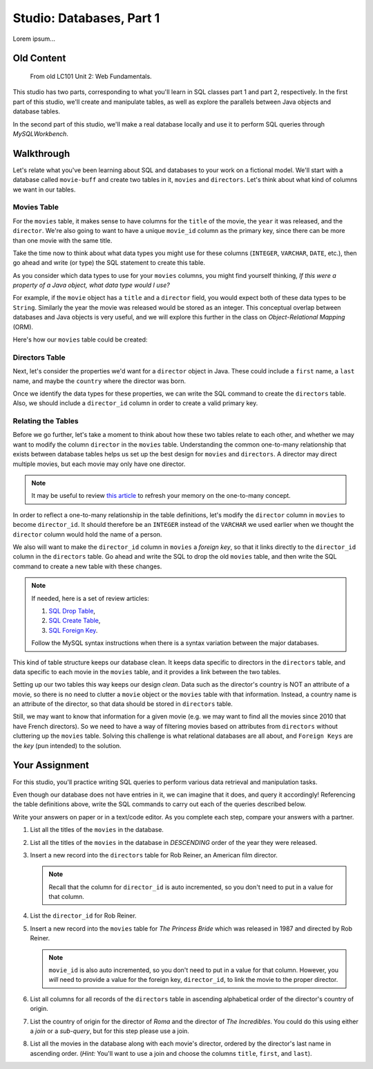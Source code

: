 Studio: Databases, Part 1
==========================

Lorem ipsum...

Old Content
------------

   From old LC101 Unit 2: Web Fundamentals.

This studio has two parts, corresponding to what you'll learn in SQL classes
part 1 and part 2, respectively. In the first part of this studio, we'll create
and manipulate tables, as well as explore the parallels between Java objects
and database tables.

In the second part of this studio, we'll make a real database locally and use
it to perform SQL queries through *MySQLWorkbench*.

Walkthrough
------------

Let's relate what you've been learning about SQL and databases to your work on
a fictional model. We'll start with a database called ``movie-buff`` and create
two tables in it, ``movies`` and ``directors``. Let's think about what kind of
columns we want in our tables.

Movies Table
^^^^^^^^^^^^

For the ``movies`` table, it makes sense to have columns for the ``title`` of
the movie, the ``year`` it was released, and the ``director``. We're also going
to want to have a unique ``movie_id`` column as the primary key, since there
can be more than one movie with the same title.

Take the time now to think about what data types you might use for these
columns (``INTEGER``, ``VARCHAR``, ``DATE``, etc.), then go ahead and write (or
type) the SQL statement to create this table.

As you consider which data types to use for your ``movies`` columns, you might
find yourself thinking, *If this were a property of a Java object, what data
type would I use?*

For example, if the ``movie`` object has a ``title`` and a ``director`` field,
you would expect both of these data types to be ``String``. Similarly the year
the movie was released would be stored as an integer. This conceptual overlap
between databases and Java objects is very useful, and we will explore this
further in the class on *Object-Relational Mapping* (ORM).

Here's how our ``movies`` table could be created:

.. sourcecode:: sql
   :linenos:

   CREATE TABLE movies (
      movie_id INTEGER PRIMARY KEY AUTO_INCREMENT,
      title VARCHAR(120),
      year INTEGER,
      director VARCHAR(120)
   );

Directors Table
^^^^^^^^^^^^^^^

Next, let's consider the properties we'd want for a ``director`` object in
Java. These could include a ``first`` name, a ``last`` name, and maybe the
``country`` where the director was born.

Once we identify the data types for these properties, we can write the SQL
command to create the ``directors`` table. Also, we should include a
``director_id`` column in order to create a valid primary key.

.. sourcecode:: sql
   :linenos:

   CREATE TABLE directors (
      director_id INTEGER PRIMARY KEY AUTO_INCREMENT,
      first VARCHAR(120),
      last VARCHAR(120),
      country VARCHAR(120)
   );

Relating the Tables
^^^^^^^^^^^^^^^^^^^^

Before we go further, let's take a moment to think about how these two tables
relate to each other, and whether we may want to modify the column ``director``
in the ``movies`` table. Understanding the common one-to-many relationship that
exists between database tables helps us set up the best design for ``movies``
and ``directors``. A director may direct multiple movies, but each movie may
only have one director.

.. admonition:: Note

   It may be useful to review `this article <http://www.databaseprimer.com/pages/relationship_1tox/>`__
   to refresh your memory on the one-to-many concept.

In order to reflect a one-to-many relationship in the table definitions, let's
modify the ``director`` column in ``movies`` to become ``director_id``. It
should therefore be an ``INTEGER`` instead of the ``VARCHAR`` we used earlier
when we thought the ``director`` column would hold the name of a person.

We also will want to make the ``director_id`` column in ``movies`` a
*foreign key*, so that it links directly to the ``director_id`` column in the
``directors`` table. Go ahead and write the SQL to drop the old ``movies``
table, and then write the SQL command to create a new table with these changes.

.. sourcecode:: sql
   :linenos:

   DROP TABLE movies;

   CREATE TABLE movies (
      movie_id INTEGER PRIMARY KEY AUTO_INCREMENT,
      title VARCHAR(120),
      year INTEGER,
      director_id INTEGER,
      FOREIGN KEY (director_id) REFERENCES directors(director_id)
   );

.. admonition:: Note

   If needed, here is a set of review articles:

   #. `SQL Drop Table <https://www.w3schools.com/sql/sql_drop_table.asp>`__,
   #. `SQL Create Table <https://www.w3schools.com/sql/sql_create_table.asp>`__,
   #. `SQL Foreign Key <https://www.w3schools.com/sql/sql_foreignkey.asp>`__.

   Follow the MySQL syntax instructions when there is a syntax variation
   between the major databases.

This kind of table structure keeps our database clean. It keeps data specific
to directors in the ``directors`` table, and data specific to each movie in the
``movies`` table, and it provides a link between the two tables.

Setting up our two tables this way keeps our design *clean*. Data such as the
director's country is NOT an attribute of a movie, so there is no need to
clutter a ``movie`` object or the ``movies`` table with that information.
Instead, a country name is an attribute of the director, so that data should be
stored in ``directors`` table.

Still, we may want to know that information for a given movie (e.g. we may want
to find all the movies since 2010 that have French directors). So we need to
have a way of filtering movies based on attributes from ``directors`` without
cluttering up the ``movies`` table. Solving this challenge is what relational
databases are all about, and ``Foreign Keys`` are the *key* (pun intended) to
the solution.

Your Assignment
---------------

For this studio, you'll practice writing SQL queries to perform various data
retrieval and manipulation tasks.

Even though our database does not have entries in it, we can imagine that it
does, and query it accordingly! Referencing the table definitions above, write
the SQL commands to carry out each of the queries described below.

Write your answers on paper or in a text/code editor. As you complete each
step, compare your answers with a partner.

#. List all the titles of the ``movies`` in the database.

#. List all the titles of the ``movies`` in the database in *DESCENDING* order
   of the year they were released.

#. Insert a new record into the ``directors`` table for Rob Reiner, an
   American film director.

   .. admonition:: Note

      Recall that the column for ``director_id`` is auto incremented, so you
      don't need to put in a value for that column.

#. List the ``director_id`` for Rob Reiner.

#. Insert a new record into the ``movies`` table for *The Princess Bride* which
   was released in 1987 and directed by Rob Reiner.

   .. admonition:: Note

      ``movie_id`` is also auto incremented, so you don't need to put in a
      value for that column. However, you *will* need to provide a value for
      the foreign key, ``director_id``, to link the movie to the proper
      director.

#. List all columns for all records of the ``directors`` table in ascending
   alphabetical order of the director's country of origin.

#. List the country of origin for the director of *Roma* and the director of
   *The Incredibles*. You could do this using either a *join* or a *sub-query*,
   but for this step please use a join.

#. List all the movies in the database along with each movie's director,
   ordered by the director's last name in ascending order. (*Hint:* You'll want
   to use a join and choose the columns ``title``, ``first``, and ``last``).
